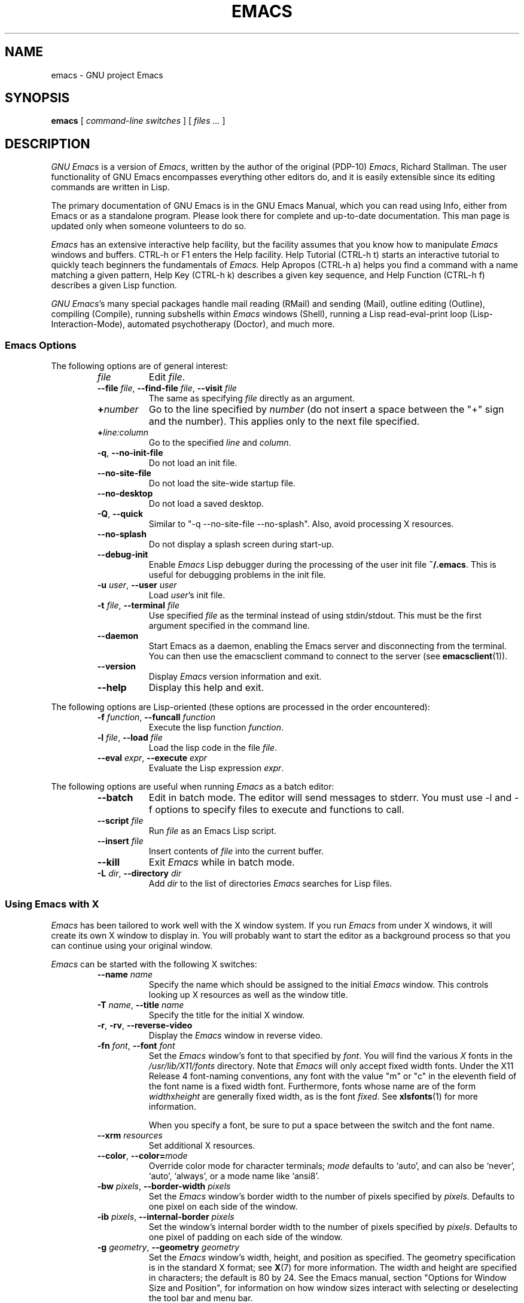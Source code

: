 .\" See section COPYING for copyright and redistribution information.
.TH EMACS 1 "2007 April 13" "GNU Emacs 23.2.94"
.
.
.SH NAME
emacs \- GNU project Emacs
.
.
.SH SYNOPSIS
.B emacs
[
.I command-line switches
] [
.I files ...\&
]
.
.
.SH DESCRIPTION
.I GNU Emacs
is a version of
.IR Emacs ,
written by the author of the original (PDP-10)
.IR Emacs ,
Richard Stallman.
The user functionality of GNU Emacs encompasses everything other
editors do, and it is easily extensible since its editing commands are
written in Lisp.
.PP
The primary documentation of GNU Emacs is in the GNU Emacs Manual,
which you can read using Info, either from Emacs or as a standalone
program.
Please look there for complete and up-to-date documentation.
This man page is updated only when someone volunteers to do so.
.PP
.I Emacs
has an extensive interactive help facility,
but the facility assumes that you know how to manipulate
.I Emacs
windows and buffers.
CTRL-h or F1 enters the Help facility.
Help Tutorial (CTRL-h t) starts an interactive tutorial to quickly
teach beginners the fundamentals of
.I Emacs.
Help Apropos (CTRL-h a) helps you find a command with a name matching
a given pattern, Help Key (CTRL-h k) describes a given key sequence,
and Help Function (CTRL-h f) describes a given Lisp function.
.PP
.IR "GNU Emacs" 's
many special packages handle mail reading (RMail) and sending (Mail),
outline editing (Outline), compiling (Compile), running subshells
within
.I Emacs
windows (Shell), running a Lisp read-eval-print loop
(Lisp-Interaction-Mode), automated psychotherapy (Doctor), and much more.
.
.SS Emacs Options
The following options are of general interest:
.RS
.TP 8
.I file
Edit
.IR file .
.TP
.BI \-\-file " file\fR,\fP " \-\-find-file " file\fR,\fP " \-\-visit " file"
The same as specifying
.I file
directly as an argument.
.TP
.BI + number
Go to the line specified by
.I number
(do not insert a space between the "+" sign and
the number).
This applies only to the next file specified.
.TP
.BI + line:column
Go to the specified
.I line
and
.IR column .
.TP
.BR \-q ", " \-\-no\-init\-file
Do not load an init file.
.TP
.B \-\-no\-site\-file
Do not load the site-wide startup file.
.TP
.B \-\-no\-desktop
Do not load a saved desktop.
.TP
.BR \-Q ", " \-\-quick
Similar to "\-q \-\-no\-site\-file \-\-no\-splash".  Also, avoid
processing X resources.
.TP
.B \-\-no\-splash
Do not display a splash screen during start-up.
.TP
.B \-\-debug\-init
Enable
.I Emacs
Lisp debugger during the processing of the user init file
.BR ~/.emacs .
This is useful for debugging problems in the init file.
.TP
.BI \-u " user\fR,\fP " \-\-user " user"
Load
.IR user 's
init file.
.TP
.BI \-t " file\fR,\fP " \-\-terminal " file"
Use specified
.I file
as the terminal instead of using stdin/stdout.
This must be the first argument specified in the command line.
.TP
.B \-\-daemon
Start Emacs as a daemon, enabling the Emacs server and disconnecting
from the terminal.  You can then use the emacsclient command to
connect to the server (see
.BR emacsclient (1)).
.TP
.B \-\-version
Display
.I Emacs
version information and exit.
.TP
.B \-\-help
Display this help and exit.
.RE
.PP
The following options are Lisp-oriented
(these options are processed in the order encountered):
.RS
.TP 8
.BI \-f " function\fR,\fP " \-\-funcall " function"
Execute the lisp function
.IR function .
.TP
.BI \-l " file\fR,\fP " \-\-load " file"
Load the lisp code in the file
.IR file .
.TP
.BI \-\-eval " expr\fR,\fP " \-\-execute " expr"
Evaluate the Lisp expression
.IR expr .
.RE
.PP
The following options are useful when running
.I Emacs
as a batch editor:
.RS
.TP 8
.B \-\-batch
Edit in batch mode.
The editor will send messages to stderr.
You must use \-l and \-f options to specify files to execute
and functions to call.
.TP
.BI \-\-script " file"
Run
.I file
as an Emacs Lisp script.
.TP
.BI \-\-insert " file"
Insert contents of
.I file
into the current buffer.
.TP
.B \-\-kill
Exit
.I Emacs
while in batch mode.
.TP
.BI \-L " dir\fR,\fP " \-\-directory " dir"
Add
.I dir
to the list of directories
.I Emacs
searches for Lisp files.
.RE
.
.\" START DELETING HERE IF YOU'RE NOT USING X
.SS Using Emacs with X
.I Emacs
has been tailored to work well with the X window system.
If you run
.I Emacs
from under X windows, it will create its own X window to
display in.
You will probably want to start the editor as a background
process so that you can continue using your original window.
.PP
.I Emacs
can be started with the following X switches:
.RS
.TP 8
.BI \-\-name " name"
Specify the name which should be assigned to the initial
.I Emacs
window.
This controls looking up X resources as well as the window title.
.TP
.BI \-T " name\fR,\fP " \-\-title " name"
Specify the title for the initial X window.
.TP
.BR \-r ", " \-rv ", " \-\-reverse\-video
Display the
.I Emacs
window in reverse video.
.TP
.BI \-fn " font\fR,\fP " \-\-font " font"
Set the
.I Emacs
window's font to that specified by
.IR font .
You will find the various
.I X
fonts in the
.I /usr/lib/X11/fonts
directory.
Note that
.I Emacs
will only accept fixed width fonts.
Under the X11 Release 4 font-naming conventions, any font with the
value "m" or "c" in the eleventh field of the font name is a fixed
width font.
Furthermore, fonts whose name are of the form
.IR width x height
are generally fixed width, as is the font
.IR fixed .
See
.BR xlsfonts (1)
for more information.

When you specify a font, be sure to put a space between the
switch and the font name.
.TP
.BI \-\-xrm " resources"
Set additional X resources.
.TP
.BI "\-\-color\fR,\fP \-\-color=" mode
Override color mode for character terminals;
.I mode
defaults to `auto', and can also be `never', `auto', `always',
or a mode name like `ansi8'.
.TP
.BI \-bw " pixels\fR,\fP " \-\-border\-width " pixels"
Set the
.I Emacs
window's border width to the number of pixels specified by
.IR pixels .
Defaults to one pixel on each side of the window.
.TP
.BI \-ib " pixels\fR,\fP " \-\-internal\-border " pixels"
Set the window's internal border width to the number of pixels specified
by
.IR pixels .
Defaults to one pixel of padding on each side of the window.
.TP
.BI \-g " geometry\fR,\fP " \-\-geometry " geometry"
Set the
.I Emacs
window's width, height, and position as specified.
The geometry specification is in the standard X format; see
.BR X (7)
for more information.
The width and height are specified in characters; the default is
80 by 24.
See the Emacs manual, section "Options for Window Size and Position",
for information on how window sizes interact
with selecting or deselecting the tool bar and menu bar.
.TP
.BI \-lsp " pixels\fR,\fP " \-\-line\-spacing " pixels"
Additional space to put between lines.
.TP
.BR \-vb ", " \-\-vertical\-scroll\-bars
Enable vertical scrollbars.
.TP
.BR \-fh ", " \-\-fullheight
Make the first frame as high as the screen.
.TP
.BR \-fs ", " \-\-fullscreen
Make the first frame fullscreen.
.TP
.BR \-fw ", " \-\-fullwidth
Make the first frame as wide as the screen.
.TP
.BR \-mm ", " \-\-maximized
Maximize the first frame, like "\-fw \-fh".
.TP
.BI \-fg " color\fR,\fP " \-\-foreground\-color " color"
On color displays, set the color of the text.

Use the command
.I M\-x list\-colors\-display
for a list of valid color names.
.TP
.BI \-bg " color\fR,\fP " \-\-background\-color " color"
On color displays, set the color of the window's background.
.TP
.BI \-bd " color\fR,\fP " \-\-border\-color " color"
On color displays, set the color of the window's border.
.TP
.BI \-cr " color\fR,\fP " \-\-cursor\-color " color"
On color displays, set the color of the window's text cursor.
.TP
.BI \-ms " color\fR,\fP " \-\-mouse\-color " color"
On color displays, set the color of the window's mouse cursor.
.TP
.BI \-d " displayname\fR,\fP " \-\-display " displayname"
Create the
.I Emacs
window on the display specified by
.IR displayname .
Must be the first option specified in the command line.
.TP
.BR \-nbi ", " \-\-no\-bitmap\-icon
Do not use picture of gnu for Emacs icon.
.TP
.B \-\-iconic
Start
.I Emacs
in iconified state.
.TP
.BR \-nbc ", " \-\-no\-blinking\-cursor
Disable blinking cursor.
.TP
.BR \-nw ", " \-\-no\-window\-system
Tell
.I Emacs
not to create a graphical frame.
If you use this switch when invoking
.I Emacs
from an
.BR xterm (1)
window, display is done in that window.
.TP
.BR \-D ", " \-\-basic\-display
This option disables many display features; use it for
debugging Emacs.
.RE
.PP
You can set
.I X
default values for your
.I Emacs
windows in your
.I \.Xresources
file (see
.BR xrdb (1)).
Use the following format:
.IP
.RI emacs. keyword : value
.PP
where
.I value
specifies the default value of
.IR keyword .
.I Emacs
lets you set default values for the following keywords:
.RS
.TP 8
.BR background " (class " Background )
For color displays,
sets the window's background color.
.TP
.BR bitmapIcon " (class " BitmapIcon )
If
.BR bitmapIcon 's
value is set to
.IR on ,
the window will iconify into the "kitchen sink."
.TP
.BR borderColor " (class " BorderColor )
For color displays,
sets the color of the window's border.
.TP
.BR borderWidth " (class " BorderWidth )
Sets the window's border width in pixels.
.TP
.BR cursorColor " (class " Foreground )
For color displays,
sets the color of the window's text cursor.
.TP
.BR cursorBlink " (class " CursorBlink )
Specifies whether to make the cursor blink.
The default is
.IR on .
Use
.I off
or
.I false
to turn cursor blinking off.
.TP
.BR font " (class " Font )
Sets the window's text font.
.TP
.BR foreground " (class " Foreground )
For color displays,
sets the window's text color.
.TP
.BR fullscreen " (class " Fullscreen )
The desired fullscreen size.
The value can be one of
.IR fullboth ,
.IR maximized ,
.IR fullwidth ,
or
.IR fullheight ,
which correspond to the command-line options `\-fs', `-mm', `\-fw',
and `\-fh', respectively.
Note that this applies to the initial frame only.
.TP
.BR geometry " (class " Geometry )
Sets the geometry of the
.I Emacs
window (as described above).
.TP
.BR iconName " (class " Title )
Sets the icon name for the
.I Emacs
window icon.
.TP
.BR internalBorder " (class " BorderWidth )
Sets the window's internal border width in pixels.
.TP
.BR lineSpacing " (class " LineSpacing )
Additional space ("leading") between lines, in pixels.
.TP
.BR menuBar " (class " MenuBar )
Gives frames menu bars if
.IR on ;
don't have menu bars if
.IR off .
See the Emacs manual, sections "Lucid Resources" and "LessTif
Resources", for how to control the appearance of the menu bar
if you have one.
.TP
.BR minibuffer " (class " Minibuffer )
If
.IR none ,
don't make a minibuffer in this frame.
It will use a separate minibuffer frame instead.
.TP
.BR paneFont " (class " Font )
Font name for menu pane titles, in non-toolkit versions of
.IR Emacs .
.TP
.BR pointerColor " (class " Foreground )
For color displays,
sets the color of the window's mouse cursor.
.TP
.BR privateColormap " (class " PrivateColormap )
If
.IR on ,
use a private color map, in the case where the "default
visual" of class
.B PseudoColor
and
.B Emacs
is using it.
.TP
.BR reverseVideo " (class " ReverseVideo )
If
.BR reverseVideo 's
value is set to
.IR on ,
the window will be displayed in reverse video.
.TP
.BR screenGamma " (class "ScreenGamma )
Gamma correction for colors, equivalent to the frame parameter
`screen\-gamma'.
.TP
.BR scrollBarWidth " (class "ScrollBarWidth )
The scroll bar width in pixels, equivalent to the frame parameter
`scroll\-bar\-width'.
.TP
.BR selectionFont " (class " SelectionFont )
Font name for pop-up menu items, in non-toolkit versions of
.IR Emacs .
(For toolkit versions, see the Emacs manual, sections
"Lucid Resources" and "LessTif Resources".)
.TP
.BR selectionTimeout " (class " SelectionTimeout )
Number of milliseconds to wait for a selection reply.
A value of 0 means wait as long as necessary.
.TP
.BR synchronous " (class " Synchronous )
Run Emacs in synchronous mode if
.IR on .
Synchronous mode is useful for debugging X problems.
.TP
.BR title " (class " Title )
Sets the title of the
.I Emacs
window.
.TP
.BR toolBar " (class " ToolBar )
Number of lines to reserve for the tool bar.
.TP
.BR useXIM " (class " UseXIM )
Turns off use of X input methods (XIM) if
.I false
or
.IR off .
.TP
.BR verticalScrollBars " (class " ScrollBars )
Gives frames scroll bars if
.IR on ;
suppresses scroll bars if
.IR off .
.TP
.BR visualClass " (class " VisualClass )
Specify the "visual" that X should use.
This tells X how to handle colors.
The value should start with one of
.IR TrueColor ,
.IR PseudoColor ,
.IR DirectColor ,
.IR StaticColor ,
.IR GrayScale ,
and
.IR StaticGray ,
followed by
.BI \- depth\fR,\fP
where
.I depth
is the number of color planes.
.RE
.
.SH MANUALS
You can order printed copies of the GNU Emacs Manual from the Free
Software Foundation, which develops GNU software.
See the online store at <http://shop.fsf.org/>.
.br
Your local administrator might also have copies available.
As with all software and publications from FSF, everyone is permitted
to make and distribute copies of the Emacs manual.
The Texinfo source to the manual is also included in the Emacs source
distribution.
.
.
.SH FILES
/usr/local/share/info \(em files for the Info documentation browser.
The complete text of the Emacs reference manual is included in a
convenient tree structured form.
Also includes the Emacs Lisp Reference Manual, useful to anyone
wishing to write programs in the Emacs Lisp extension language,
and the Introduction to Programming in Emacs Lisp.

/usr/local/share/emacs/$VERSION/lisp \(em Lisp source files and
compiled files that define most editing commands.
Some are preloaded; others are autoloaded from this directory when
used.

/usr/local/libexec/emacs/$VERSION/$ARCH \(em various programs that are
used with GNU Emacs.

/usr/local/share/emacs/$VERSION/etc \(em various files of information.

/usr/local/share/emacs/$VERSION/etc/DOC.* \(em contains the documentation
strings for the Lisp primitives and preloaded Lisp functions
of GNU Emacs.
They are stored here to reduce the size of Emacs proper.

/usr/local/share/emacs/$VERSION/etc/SERVICE lists people offering
various services to assist users of GNU Emacs, including education,
troubleshooting, porting and customization.
.
.
.SH BUGS
There is a mailing list, bug-gnu-emacs@gnu.org, for reporting Emacs
bugs and fixes.
But before reporting something as a bug, please try to be sure that
it really is a bug, not a misunderstanding or a deliberate feature.
We ask you to read the section ``Reporting Bugs'' in the Emacs manual
for hints on how and when to report bugs.
Also, include the version number of the Emacs you are running in
\fIevery\fR bug report that you send in.
Bugs tend actually to be fixed if they can be isolated, so it is
in your interest to report them in such a way that they can be
easily reproduced.

Do not expect a personal answer to a bug report.
The purpose of reporting bugs is to get them fixed for everyone
in the next release, if possible.
For personal assistance, look in the SERVICE file (see above) for
a list of people who offer it.

Please do not send anything but bug reports to this mailing list.
For more information about Emacs mailing lists, see the
file /usr/local/share/emacs/$VERSION/etc/MAILINGLISTS.
.
.
.SH UNRESTRICTIONS
.I Emacs
is free; anyone may redistribute copies of
.I Emacs
to anyone under the terms stated in the GNU General Public License,
a copy of which accompanies each copy of
.I Emacs
and which also
appears in the reference manual.
.PP
Copies of
.I Emacs
may sometimes be received packaged with distributions of Unix systems,
but it is never included in the scope of any license covering those
systems.
Such inclusion violates the terms on which distribution is permitted.
In fact, the primary purpose of the GNU General Public License is to
prohibit anyone from attaching any other restrictions to
redistribution of
.IR Emacs .
.PP
Richard Stallman encourages you to improve and extend
.IR Emacs ,
and urges that
you contribute your extensions to the GNU library.
Eventually GNU (Gnu's Not Unix) will be a complete replacement
for Unix.
Everyone will be free to use, copy, study and change the GNU system.
.
.
.SH SEE ALSO
.BR emacsclient (1),
.BR etags (1),
.BR X (7),
.BR xlsfonts (1),
.BR xterm (1),
.BR xrdb (1)
.
.
.SH AUTHORS
.I Emacs
was written by Richard Stallman and the Free Software Foundation.
For detailed credits and acknowledgements, see the GNU Emacs manual.
.
.
.
.SH COPYING
Copyright
.if t \(co
.if n (C)
1995, 1999, 2000, 2001, 2002, 2003, 2004, 2005, 2006, 2007, 2008,
2009, 2010, 2011
Free Software Foundation, Inc.
.PP
Permission is granted to make and distribute verbatim copies of this
document provided the copyright notice and this permission notice are
preserved on all copies.
.PP
Permission is granted to copy and distribute modified versions of
this document under the conditions for verbatim copying, provided that
the entire resulting derived work is distributed under the terms of
a permission notice identical to this one.
.PP
Permission is granted to copy and distribute translations of this
document into another language, under the above conditions for
modified versions, except that this permission notice may be stated
in a translation approved by the Free Software Foundation.
.
.\" arch-tag: 04dfd376-b46e-4924-919a-cecc3b257eaa

